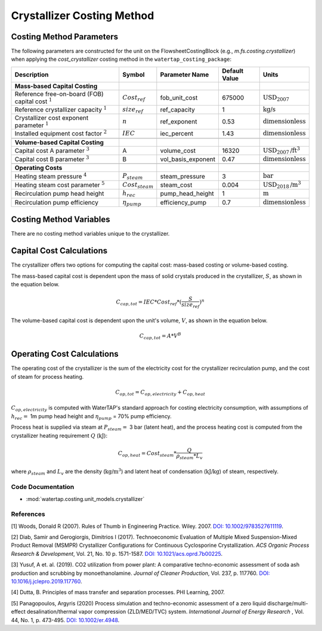 Crystallizer Costing Method
============================

Costing Method Parameters
+++++++++++++++++++++++++

The following parameters are constructed for the unit on the FlowsheetCostingBlock (e.g., `m.fs.costing.crystallizer`) when applying the `cost_crystallizer` costing method in the ``watertap_costing_package``:

.. csv-table::
   :header: "Description", "Symbol", "Parameter Name", "Default Value", "Units"

   "**Mass-based Capital Costing**"
   "Reference free-on-board (FOB) capital cost :math:`^1`", ":math:`Cost_{ref}`", "fob_unit_cost", "675000", ":math:`\text{USD}_{2007}`"
   "Reference crystallizer capacity :math:`^1`", ":math:`size_{ref}`", "ref_capacity", "1", ":math:`\text{kg/s}`"
   "Crystallizer cost exponent parameter :math:`^1`", ":math:`n`", "ref_exponent", "0.53", ":math:`\text{dimensionless}`"
   "Installed equipment cost factor :math:`^2`", ":math:`IEC`", "iec_percent", "1.43", ":math:`\text{dimensionless}`"

   "**Volume-based Capital Costing**"
   "Capital cost A parameter :math:`^3`", "A", "volume_cost", "16320", ":math:`\text{USD}_{2007}\text{/ft}^3`"
   "Capital cost B parameter :math:`^3`", "B", "vol_basis_exponent", "0.47", ":math:`\text{dimensionless}`"

   "**Operating Costs**"
   "Heating steam pressure :math:`^4`", ":math:`P_{steam}`", "steam_pressure", "3", ":math:`\text{bar}`"
   "Heating steam cost parameter :math:`^5`", ":math:`Cost_{steam}`", "steam_cost", "0.004", ":math:`\text{USD}_{2018}\text{/m}^3`"
   "Recirculation pump head height", ":math:`h_{rec}`", "pump_head_height", "1", ":math:`\text{m}`"
   "Recirculation pump efficiency", ":math:`\eta_{pump}`", "efficiency_pump", "0.7", ":math:`\text{dimensionless}`"

Costing Method Variables
++++++++++++++++++++++++

There are no costing method variables unique to the crystallizer.

Capital Cost Calculations
+++++++++++++++++++++++++

The crystallizer offers two options for computing the capital cost: mass-based costing or volume-based costing.

The mass-based capital cost is dependent upon the mass of solid crystals produced in the crystallizer, :math:`S`, as shown in the equation below.

    .. math::

        C_{cap,tot} = IEC * Cost_{ref} * (\frac{S}{size_{ref}})^{n}

The volume-based capital cost is dependent upon the unit's volume, :math:`V`, as shown in the equation below.

    .. math::

        C_{cap,tot} = A * V^{B}

 
Operating Cost Calculations
+++++++++++++++++++++++++++

The operating cost of the crystallizer is the sum of the electricity cost for the crystallizer recirculation pump, and the cost of steam for process heating. 

    .. math::

        C_{op,tot} = C_{op,electricity}+C_{op,heat}


:math:`C_{op,electricity}`  is computed with WaterTAP's standard approach for costing electricity consumption, with assumptions of :math:`h_{rec}=` 1m pump head height and :math:`\eta_{pump}` = 70% pump efficiency.


Process heat is supplied via steam at :math:`P_{steam}=` 3 bar (latent heat), and the process heating cost is computed from  the crystallizer heating requirement :math:`Q` (:math:`\text{kJ}`):


    .. math::

        C_{op,heat} = Cost_{steam} * \frac{Q}{\rho_{steam} * L_{v}}

where :math:`\rho_{steam}`  and :math:`L_v` are the density (:math:`\text{kg}\text{/m}^3`) and latent heat of condensation (:math:`\text{kJ/kg}`) of steam, respectively.

 
Code Documentation
------------------

* :mod:`watertap.costing.unit_models.crystallizer`

References
----------
[1] Woods, Donald R (2007).
Rules of Thumb in Engineering Practice.
Wiley. 2007. `DOI: 10.1002/9783527611119 <https://onlinelibrary.wiley.com/doi/book/10.1002/9783527611119>`_.


[2] Diab, Samir and Gerogiorgis, Dimitrios I (2017). 
Technoeconomic Evaluation of Multiple Mixed Suspension-Mixed Product Removal (MSMPR) Crystallizer Configurations for Continuous Cyclosporine Crystallization. 
*ACS Organic Process Research & Development*, Vol. 21, No. 10 p. 1571-1587. `DOI: 10.1021/acs.oprd.7b00225 <https://pubs.acs.org/doi/10.1021/acs.oprd.7b00225>`_.

[3] Yusuf, A et. al. (2019). 
CO2 utilization from power plant: A comparative techno-economic assessment of soda ash production and scrubbing by monoethanolamine.
*Journal of Cleaner Production*, Vol. 237, p. 117760. `DOI: 10.1016/j.jclepro.2019.117760 <https://doi.org/10.1016/j.jclepro.2019.117760>`_.

[4] Dutta, B. 
Principles of mass transfer and separation processes. PHI Learning, 2007.

[5] Panagopoulos, Argyris (2020) 
Process simulation and techno-economic assessment of a zero liquid discharge/multi-effect desalination/thermal vapor compression (ZLD/MED/TVC) system. 
*International Journal of Energy Research* , Vol. 44, No. 1, p. 473-495. `DOI: 10.1002/er.4948 <https://doi.org/10.1002/er.4948>`_.
